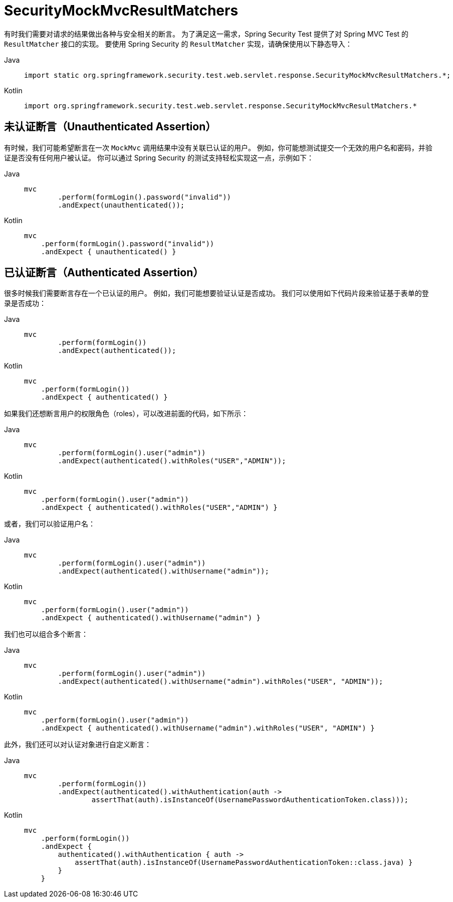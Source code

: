 = SecurityMockMvcResultMatchers

有时我们需要对请求的结果做出各种与安全相关的断言。  
为了满足这一需求，Spring Security Test 提供了对 Spring MVC Test 的 `ResultMatcher` 接口的实现。  
要使用 Spring Security 的 `ResultMatcher` 实现，请确保使用以下静态导入：

[tabs]
======
Java::
+
[source,java,role="primary"]
----
import static org.springframework.security.test.web.servlet.response.SecurityMockMvcResultMatchers.*;
----

Kotlin::
+
[source,kotlin,role="secondary"]
----
import org.springframework.security.test.web.servlet.response.SecurityMockMvcResultMatchers.*

----
======

== 未认证断言（Unauthenticated Assertion）

有时候，我们可能希望断言在一次 `MockMvc` 调用结果中没有关联已认证的用户。  
例如，你可能想测试提交一个无效的用户名和密码，并验证是否没有任何用户被认证。  
你可以通过 Spring Security 的测试支持轻松实现这一点，示例如下：

[tabs]
======
Java::
+
[source,java,role="primary"]
----
mvc
	.perform(formLogin().password("invalid"))
	.andExpect(unauthenticated());
----

Kotlin::
+
[source,kotlin,role="secondary"]
----
mvc
    .perform(formLogin().password("invalid"))
    .andExpect { unauthenticated() }
----
======

== 已认证断言（Authenticated Assertion）

很多时候我们需要断言存在一个已认证的用户。  
例如，我们可能想要验证认证是否成功。  
我们可以使用如下代码片段来验证基于表单的登录是否成功：

[tabs]
======
Java::
+
[source,java,role="primary"]
----
mvc
	.perform(formLogin())
	.andExpect(authenticated());
----

Kotlin::
+
[source,kotlin,role="secondary"]
----
mvc
    .perform(formLogin())
    .andExpect { authenticated() }
----
======

如果我们还想断言用户的权限角色（roles），可以改进前面的代码，如下所示：

[tabs]
======
Java::
+
[source,java,role="primary"]
----
mvc
	.perform(formLogin().user("admin"))
	.andExpect(authenticated().withRoles("USER","ADMIN"));
----

Kotlin::
+
[source,kotlin,role="secondary"]
----
mvc
    .perform(formLogin().user("admin"))
    .andExpect { authenticated().withRoles("USER","ADMIN") }
----
======

或者，我们可以验证用户名：

[tabs]
======
Java::
+
[source,java,role="primary"]
----
mvc
	.perform(formLogin().user("admin"))
	.andExpect(authenticated().withUsername("admin"));
----

Kotlin::
+
[source,kotlin,role="secondary"]
----
mvc
    .perform(formLogin().user("admin"))
    .andExpect { authenticated().withUsername("admin") }
----
======

我们也可以组合多个断言：

[tabs]
======
Java::
+
[source,java,role="primary"]
----
mvc
	.perform(formLogin().user("admin"))
	.andExpect(authenticated().withUsername("admin").withRoles("USER", "ADMIN"));
----

Kotlin::
+
[source,kotlin,role="secondary"]
----
mvc
    .perform(formLogin().user("admin"))
    .andExpect { authenticated().withUsername("admin").withRoles("USER", "ADMIN") }
----
======

此外，我们还可以对认证对象进行自定义断言：

[tabs]
======
Java::
+
[source,java,role="primary"]
----
mvc
	.perform(formLogin())
	.andExpect(authenticated().withAuthentication(auth ->
		assertThat(auth).isInstanceOf(UsernamePasswordAuthenticationToken.class)));
----

Kotlin::
+
[source,kotlin,role="secondary"]
----
mvc
    .perform(formLogin())
    .andExpect {
        authenticated().withAuthentication { auth ->
            assertThat(auth).isInstanceOf(UsernamePasswordAuthenticationToken::class.java) }
        }
    }
----
======